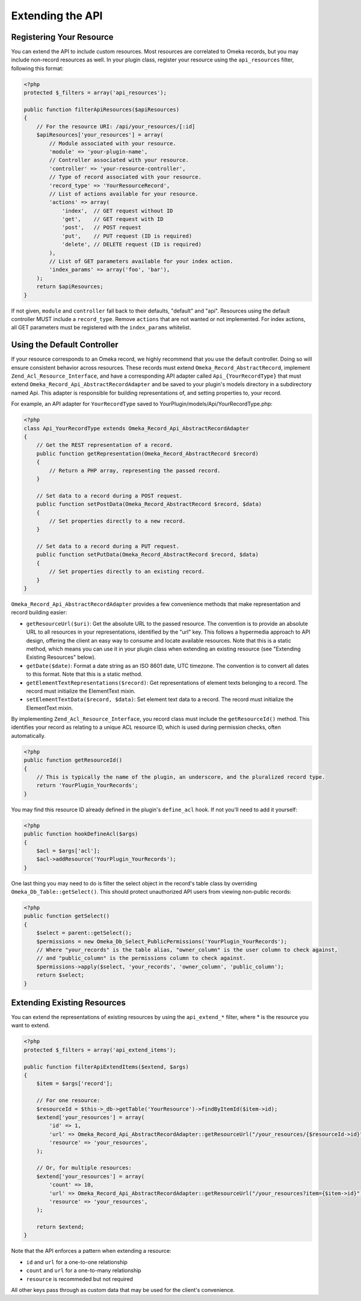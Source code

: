 #################
Extending the API
#################


Registering Your Resource
-------------------------

You can extend the API to include custom resources. Most resources are
correlated to Omeka records, but you may include non-record resources as
well. In your plugin class, register your resource using the
``api_resources`` filter, following this format:

.. code-block:: php

    <?php
    protected $_filters = array('api_resources');

    public function filterApiResources($apiResources)
    {
        // For the resource URI: /api/your_resources/[:id]
        $apiResources['your_resources'] = array(
            // Module associated with your resource.
            'module' => 'your-plugin-name', 
            // Controller associated with your resource.
            'controller' => 'your-resource-controller',
            // Type of record associated with your resource.
            'record_type' => 'YourResourceRecord',
            // List of actions available for your resource.
            'actions' => array(
                'index',  // GET request without ID
                'get',    // GET request with ID
                'post',   // POST request
                'put',    // PUT request (ID is required)
                'delete', // DELETE request (ID is required)
            ), 
            // List of GET parameters available for your index action.
            'index_params' => array('foo', 'bar'), 
        );
        return $apiResources;
    }

If not given, ``module`` and ``controller`` fall back to their defaults,
"default" and "api". Resources using the default controller MUST include
a ``record_type``. Remove ``actions`` that are not wanted or not
implemented. For index actions, all GET parameters must be registered
with the ``index_params`` whitelist.

Using the Default Controller
----------------------------

If your resource corresponds to an Omeka record, we highly recommend
that you use the default controller. Doing so will ensure consistent
behavior across resources. These records must extend
``Omeka_Record_AbstractRecord``, implement
``Zend_Acl_Resource_Interface``, and have a corresponding API adapter
called ``Api_{YourRecordType}`` that must extend
``Omeka_Record_Api_AbstractRecordAdapter`` and be saved to your plugin's
models directory in a subdirectory named Api. This adapter is
responsible for building representations of, and setting properties to,
your record.

For example, an API adapter for ``YourRecordType`` saved to
YourPlugin/models/Api/YourRecordType.php:

.. code-block:: php

    <?php
    class Api_YourRecordType extends Omeka_Record_Api_AbstractRecordAdapter
    {
        // Get the REST representation of a record.
        public function getRepresentation(Omeka_Record_AbstractRecord $record)
        {
            // Return a PHP array, representing the passed record.
        }
        
        // Set data to a record during a POST request.
        public function setPostData(Omeka_Record_AbstractRecord $record, $data)
        {
            // Set properties directly to a new record.
        }
        
        // Set data to a record during a PUT request.
        public function setPutData(Omeka_Record_AbstractRecord $record, $data)
        {
            // Set properties directly to an existing record.
        }
    }

``Omeka_Record_Api_AbstractRecordAdapter`` provides a few convenience
methods that make representation and record building easier:

-  ``getResourceUrl($uri)``: Get the absolute URL to the passed
   resource. The convention is to provide an absolute URL to all
   resources in your representations, identified by the "url" key. This
   follows a hypermedia approach to API design, offering the client an
   easy way to consume and locate available resources. Note that this is
   a static method, which means you can use it in your plugin class when
   extending an existing resource (see "Extending Existing Resources"
   below).
-  ``getDate($date)``: Format a date string as an ISO 8601 date, UTC
   timezone. The convention is to convert all dates to this format. Note
   that this is a static method.
-  ``getElementTextRepresentations($record)``: Get representations of
   element texts belonging to a record. The record must initialize the
   ElementText mixin.
-  ``setElementTextData($record, $data)``: Set element text data to a
   record. The record must initialize the ElementText mixin.

By implementing ``Zend_Acl_Resource_Interface``, you record class must
include the ``getResourceId()`` method. This identifies your record as
relating to a unique ACL resource ID, which is used during permission
checks, often automatically.

.. code-block:: php

    <?php
    public function getResourceId()
    {
        // This is typically the name of the plugin, an underscore, and the pluralized record type.
        return 'YourPlugin_YourRecords';
    }

You may find this resource ID already defined in the plugin's
``define_acl`` hook. If not you'll need to add it yourself:

.. code-block:: php

    <?php
    public function hookDefineAcl($args)
    {
        $acl = $args['acl'];
        $acl->addResource('YourPlugin_YourRecords');
    }

One last thing you may need to do is filter the select object in the
record's table class by overriding ``Omeka_Db_Table::getSelect()``. This
should protect unauthorized API users from viewing non-public records:

.. code-block:: php

    <?php
    public function getSelect()
    {
        $select = parent::getSelect();
        $permissions = new Omeka_Db_Select_PublicPermissions('YourPlugin_YourRecords');
        // Where "your_records" is the table alias, "owner_column" is the user column to check against, 
        // and "public_column" is the permissions column to check against.
        $permissions->apply($select, 'your_records', 'owner_column', 'public_column');
        return $select;
    }

Extending Existing Resources
----------------------------

You can extend the representations of existing resources by using the
``api_extend_*`` filter, where \* is the resource you want to extend.

.. code-block:: php

    <?php
    protected $_filters = array('api_extend_items');

    public function filterApiExtendItems($extend, $args)
    {
        $item = $args['record'];
        
        // For one resource:
        $resourceId = $this->_db->getTable('YourResource')->findByItemId($item->id);
        $extend['your_resources'] = array(
            'id' => 1,
            'url' => Omeka_Record_Api_AbstractRecordAdapter::getResourceUrl("/your_resources/{$resourceId->id}"),
            'resource' => 'your_resources',
        );
        
        // Or, for multiple resources:
        $extend['your_resources'] = array(
            'count' => 10,
            'url' => Omeka_Record_Api_AbstractRecordAdapter::getResourceUrl("/your_resources?item={$item->id}"),
            'resource' => 'your_resources',
        );
        
        return $extend;
    }

Note that the API enforces a pattern when extending a resource:

-  ``id`` and ``url`` for a one-to-one relationship
-  ``count`` and ``url`` for a one-to-many relationship
-  ``resource`` is recommeded but not required

All other keys pass through as custom data that may be used for the client's 
convenience.
